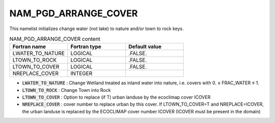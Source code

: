 .. _nam_pgd_arrange_cover:

NAM_PGD_ARRANGE_COVER
-----------------------------------------------------------------------------

This namelist initializes change water (not lake) to nature and/or town to rock keys.

.. csv-table:: NAM_PGD_ARRANGE_COVER content
   :header: "Fortran name", "Fortran type", "Default value"
   :widths: 30, 30, 30
   
   "LWATER_TO_NATURE", "LOGICAL", ".FALSE."
   "LTOWN_TO_ROCK", "LOGICAL", ".FALSE."
   "LTOWN_TO_COVER", "LOGICAL", ".FALSE."
   "NREPLACE_COVER", "INTEGER", ""

* :code:`LWATER_TO_NATURE` : Change Wetland treated as inland water into nature, i.e. covers with 0. ≤ FRAC_WATER ≤ 1.

* :code:`LTOWN_TO_ROCK` : Change Town into Rock

* :code:`LTOWN_TO_COVER` : Option to replace (if T) urban landuse by the ecoclimap cover ICOVER

* :code:`NREPLACE_COVER` : cover number to replace urban by this cover. If LTOWN_TO_COVER=T and NREPLACE=ICOVER, the urban landuse is replaced by the ECOCLIMAP cover number ICOVER (ICOVER must be present in the domain)
